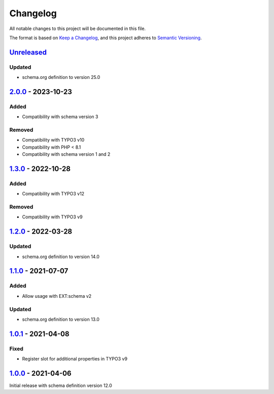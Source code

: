 .. _changelog:

Changelog
=========

All notable changes to this project will be documented in this file.

The format is based on `Keep a Changelog <https://keepachangelog.com/en/1.0.0/>`_\ ,
and this project adheres to `Semantic Versioning <https://semver.org/spec/v2.0.0.html>`_.

`Unreleased <https://github.com/brotkrueml/schema-auto/compare/v2.0.0...HEAD>`_
-----------------------------------------------------------------------------------

Updated
^^^^^^^


* schema.org definition to version 25.0

`2.0.0 <https://github.com/brotkrueml/schema-auto/compare/v1.3.0...v2.0.0>`_ - 2023-10-23
---------------------------------------------------------------------------------------------

Added
^^^^^


* Compatibility with schema version 3

Removed
^^^^^^^


* Compatibility with TYPO3 v10
* Compatibility with PHP < 8.1
* Compatibility with schema version 1 and 2

`1.3.0 <https://github.com/brotkrueml/schema-auto/compare/v1.2.0...v1.3.0>`_ - 2022-10-28
---------------------------------------------------------------------------------------------

Added
^^^^^


* Compatibility with TYPO3 v12

Removed
^^^^^^^


* Compatibility with TYPO3 v9

`1.2.0 <https://github.com/brotkrueml/schema-auto/compare/v1.1.0...v1.2.0>`_ - 2022-03-28
---------------------------------------------------------------------------------------------

Updated
^^^^^^^


* schema.org definition to version 14.0

`1.1.0 <https://github.com/brotkrueml/schema-auto/compare/v1.0.1...v1.1.0>`_ - 2021-07-07
---------------------------------------------------------------------------------------------

Added
^^^^^


* Allow usage with EXT:schema v2

Updated
^^^^^^^


* schema.org definition to version 13.0

`1.0.1 <https://github.com/brotkrueml/schema-auto/compare/v1.0.0...v1.0.1>`_ - 2021-04-08
---------------------------------------------------------------------------------------------

Fixed
^^^^^


* Register slot for additional properties in TYPO3 v9

`1.0.0 <https://github.com/brotkrueml/schema-auto/releases/tag/v1.0.0>`_ - 2021-04-06
-----------------------------------------------------------------------------------------

Initial release with schema definition version 12.0
